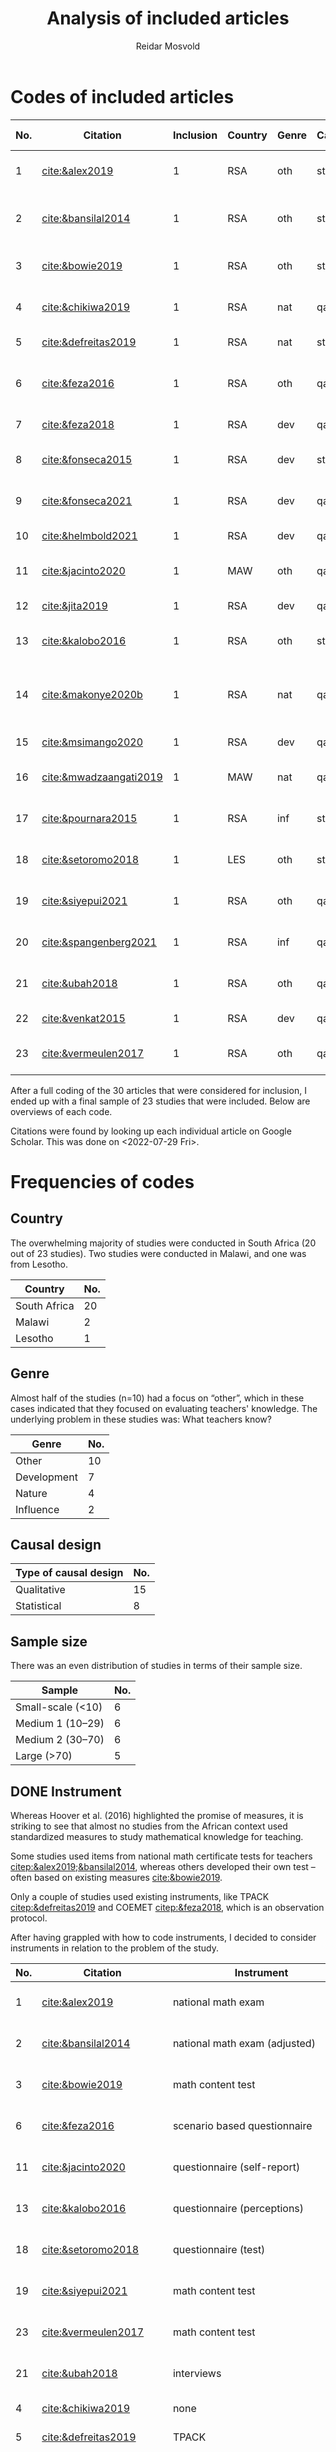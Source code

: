 #+title: Analysis of included articles
#+author: Reidar Mosvold

* Codes of included articles
| No. | Citation               | Inclusion | Country | Genre | Causal | Sample   | Instrument                          | Level | Teachers | Problem                         | Comment                                                   | Cited by |
|-----+------------------------+-----------+---------+-------+--------+----------+-------------------------------------+-------+----------+---------------------------------+-----------------------------------------------------------+----------|
|   1 | [[cite:&alex2019]]         |         1 | RSA     | oth   | sta    | md2(40)  | national math exam                  | all   | fut      | What teachers know?             |                                                           |        7 |
|   2 | [[cite:&bansilal2014]]     |         1 | RSA     | oth   | sta    | lrg(253) | national math exam (adjusted)       | sec   | prc      | What teachers know?             | Reports concern with poor knowledge                       |       71 |
|   3 | [[cite:&bowie2019]]        |         1 | RSA     | oth   | sta    | lrg(770) | math content test                   | prm   | fut      | What teachers know?             | Concern with poor knowledge                               |       16 |
|   4 | [[cite:&chikiwa2019]]      |         1 | RSA     | nat   | qal    | sma(1)   | none                                | prm   | exp      | What relationships?             | Aspects of MKT are interconnected                         |        7 |
|   5 | [[cite:&defreitas2019]]    |         1 | RSA     | nat   | sta    | lrg(93)  | TPACK                               | mid   | prc      | What relationships?             | TPACK                                                     |       19 |
|   6 | [[cite:&feza2016]]         |         1 | RSA     | oth   | qal    | md1(17)  | scenario based questionnaire        | prm   | prc      | What teachers know?             | Claims about influence, but only study what teachers know |       11 |
|   7 | [[cite:&feza2018]]         |         1 | RSA     | dev   | qal    | md1(14)  | COEMET                              | prm   | prc      | What PD?                        | Development of knowledge                                  |        1 |
|   8 | [[cite:&fonseca2015]]      |         1 | RSA     | dev   | sta    | lrg(108) | math content test                   | mid   | fut      | What PD?                        | Improving knowledge in ITE                                |        9 |
|   9 | [[cite:&fonseca2021]]      |         1 | RSA     | dev   | qal    | md2(62)  | self-report                         | prm   | fut      | What TE?                        | Content and pedagogical knowledge                         |        0 |
|  10 | [[cite:&helmbold2021]]     |         1 | RSA     | dev   | qal    | sma(6)   | questionnaire (self-report)         | prm   | prc      | What PD?                        | Influence of LS on knowledge                              |        0 |
|  11 | [[cite:&jacinto2020]]      |         1 | MAW     | oth   | qal    | sma(6)   | questionnaire (self-report)         | prm   | fut      | What teachers know?             | Understanding of MKT                                      |        6 |
|  12 | [[cite:&jita2019]]         |         1 | RSA     | dev   | qal    | lrg(125) | portfolio (self-report)             | all   | prc      | What PD?                        | Development of MKT                                        |        3 |
|  13 | [[cite:&kalobo2016]]       |         1 | RSA     | oth   | sta    | md2(66)  | questionnaire (perceptions)         | sec   | prc      | What teachers know?             | Knowledge of learners                                     |       11 |
|  14 | [[cite:&makonye2020b]]     |         1 | RSA     | nat   | qal    | md1(20)  | questionnaire/interview (test)      | ter   | exp      | What is MKT?                    | Develop framework for financial mathematics PCK           |        6 |
|  15 | [[cite:&msimango2020]]     |         1 | RSA     | dev   | qal    | md1(12)  | interviews (self-report)            | prm   | fut      | What TE?                        | Development of MKT                                        |        0 |
|  16 | [[cite:&mwadzaangati2019]] |         1 | MAW     | nat   | qal    | sma(2)   | observation/interview               | sec   | exp      | What is MKT?                    | MKT for geometric proof                                   |        0 |
|  17 | [[cite:&pournara2015]]     |         1 | RSA     | inf   | sta    | md1(21)  | math test (for learners!)           | sec   | prc      | Contribute to student learning? | Impact of MKT on learning                                 |       91 |
|  18 | [[cite:&setoromo2018]]     |         1 | LES     | oth   | sta    | md2(48)  | questionnaire (test)                | prm   | prc      | What teachers know?             | Focus on lack of knowledge                                |        4 |
|  19 | [[cite:&siyepui2021]]      |         1 | RSA     | oth   | qal    | md2(30)  | math content test                   | all   | fut      | What teachers know?             | Knowledge of future teachers                              |        0 |
|  20 | [[cite:&spangenberg2021]]  |         1 | RSA     | inf   | qal    | md1(12)  | observation/interview/documentation | sec   | prc      | What contributes to practice    | Influence of MKT on practice                              |        1 |
|  21 | [[cite:&ubah2018]]         |         1 | RSA     | oth   | qal    | md2(60)  | interviews                          | prm   | fut      | What teachers know?             | PSTs' MKT fractions                                       |       14 |
|  22 | [[cite:&venkat2015]]       |         1 | RSA     | dev   | qal    | sma(1)   | observations, interviews            | prm   | prc      | How MKT develops?               | Developing MKT in TE                                      |        3 |
|  23 | [[cite:&vermeulen2017]]    |         1 | RSA     | oth   | qal    | sma(3)   | math content test                   | prm   | prc      | What teachers know?             | MKT and students' misconceptions                          |       30 |

After a full coding of the 30 articles that were considered for inclusion, I ended up with a final sample of 23 studies that were included. Below are overviews of each code.

Citations were found by looking up each individual article on Google Scholar. This was done on <2022-07-29 Fri>.

* Frequencies of codes
** Country
The overwhelming majority of studies were conducted in South Africa (20 out of 23 studies). Two studies were conducted in Malawi, and one was from Lesotho. 

| Country      | No. |
|--------------+-----|
| South Africa |  20 |
| Malawi       |   2 |
| Lesotho      |   1 |

** Genre
Almost half of the studies (n=10) had a focus on “other”, which in these cases indicated that they focused on evaluating teachers' knowledge. The underlying problem in these studies was: What teachers know?

| Genre       | No. |
|-------------+-----|
| Other       |  10 |
| Development |   7 |
| Nature      |   4 |
| Influence   |   2 |

** Causal design

| Type of causal design | No. |
|-----------------------+-----|
| Qualitative           |  15 |
| Statistical           |   8 |

** Sample size
There was an even distribution of studies in terms of their sample size. 

| Sample            | No. |
|-------------------+-----|
| Small-scale (<10) |   6 |
| Medium 1 (10–29)  |   6 |
| Medium 2 (30–70)  |   6 |
| Large (>70)       |   5 |

** DONE Instrument
CLOSED: [2022-08-09 Tue 08:08]
# I have made another pass at the included articles with a focus on instruments, since the initial coding here was lacking. 
Whereas Hoover et al. (2016) highlighted the promise of measures, it is striking to see that almost no studies from the African context used standardized measures to study mathematical knowledge for teaching. 

Some studies used items from national math certificate tests for teachers [[citep:&alex2019;&bansilal2014]], whereas others developed their own test – often based on existing measures [[cite:&bowie2019]].
# It appears to me that most seem to focus on CCK, but this needs to be further investigated! 

Only a couple of studies used existing instruments, like TPACK [[citep:&defreitas2019]] and COEMET [[citep:&feza2018]], which is an observation protocol.

After having grappled with how to code instruments, I decided to consider instruments in relation to the problem of the study.

| No. | Citation               | Instrument                          | Problem                         |
|-----+------------------------+-------------------------------------+---------------------------------|
|   1 | [[cite:&alex2019]]         | national math exam                  | What teachers know?             |
|   2 | [[cite:&bansilal2014]]     | national math exam (adjusted)       | What teachers know?             |
|   3 | [[cite:&bowie2019]]        | math content test                   | What teachers know?             |
|   6 | [[cite:&feza2016]]         | scenario based questionnaire        | What teachers know?             |
|  11 | [[cite:&jacinto2020]]      | questionnaire (self-report)         | What teachers know?             |
|  13 | [[cite:&kalobo2016]]       | questionnaire (perceptions)         | What teachers know?             |
|  18 | [[cite:&setoromo2018]]     | questionnaire (test)                | What teachers know?             |
|  19 | [[cite:&siyepui2021]]      | math content test                   | What teachers know?             |
|  23 | [[cite:&vermeulen2017]]    | math content test                   | What teachers know?             |
|  21 | [[cite:&ubah2018]]         | interviews                          | What teachers know?             |
|   4 | [[cite:&chikiwa2019]]      | none                                | What relationships?             |
|   5 | [[cite:&defreitas2019]]    | TPACK                               | What relationships?             |
|   7 | [[cite:&feza2018]]         | COEMET                              | What PD?                        |
|   8 | [[cite:&fonseca2015]]      | math content test                   | What PD?                        |
|  10 | [[cite:&helmbold2021]]     | questionnaire (self-report)         | What PD?                        |
|  12 | [[cite:&jita2019]]         | portfolio (self-report)             | What PD?                        |
|   9 | [[cite:&fonseca2021]]      | self-report                         | What TE?                        |
|  15 | [[cite:&msimango2020]]     | interviews (self-report)            | What TE?                        |
|  14 | [[cite:&makonye2020b]]     | questionnaire/interview (test)      | What is MKT?                    |
|  16 | [[cite:&mwadzaangati2019]] | observation/interview               | What is MKT?                    |
|  17 | [[cite:&pournara2015]]     | math test (for learners!)           | Contribute to student learning? |
|  20 | [[cite:&spangenberg2021]]  | observation/interview/documentation | What contributes to practice    |
|  22 | [[cite:&venkat2015]]       | observations, interviews            | How MKT develops?               |

Among the studies of what teachers know, most included some kind of mathematics content test. A couple of these were drawing upon some kind of national mathematics certificate test for teachers [[citep:&alex2019;&bansilal2014]], whereas many developed their own tests, often based on existing measures or frameworks [[citep:&bowie2019]]. Whereas many instruments had a primary focus on mathematical content, a few included some kind of scenario or teaching context [[citep:&feza2016]]. Although most studies in this category involved some kind of content test, there was also an example that included a self-report questionnaire [[citep:&jacinto2020]], and one that involved a questionnaire that focused on participants' perceptions [[citep:&kalobo2016]].

Six studies explored what PD or TE influence mathematical knowledge for teaching. Most of these studies used instruments that involved some kind of self-report, either through interviews [[citep:&msimango2020]], questionnaires [[citep:&helmbold2021]], portfolios [[citep:&jita2019]] or self-report journals [[citep:&fonseca2021]]. One study applied a standardized observation protocol (COEMET) to assess practice [[citep:&feza2018]], and one study used a mathematics content test [[citep:&fonseca2015]].

The two studies that explored what mathematical knowledge for teaching is both used a combination of interviews with questionnaires or observations [[citep:&makonye2020b;&mwadzaangati2019]]. Amont the two studies that investigated relationships between different aspects of knowledge, one of these used a standardized TPACK instrument [[citep:&defreitas2019]]. A study of what contributes to student learning used mathematics learner tests [[citep:&pournara2015]], a study of what contributes to practice used a combination of observations, interviews and other documentation like lesson plans [[citep:&spangenberg2021]], whereas a study of how mathematical knowledge for teaching developes used a combination of observations of interviews [[citep:&venkat2015]].

*** DONE Focus on CCK (and some PCK)
CLOSED: [2022-08-09 Tue 08:53]
After having reviewed studies of what teachers know, it struck me that most of them seemed to emphasize CCK. I decided to check out this hypothesis further.

[[cite:&alex2019]] used the SLDCK test, which focused on pure mathematics domains like:
- financial maths
- probability
- data handling
- analytical geometry
- trigonometry
- euclidean geometry
They do not include any sample items, but they disclose that “SLDCK talks about teachers' own understanding of the content they are expected to teach at a particular grade level” (p. 5), which indicates that the focus is on CCK.

[[cite:&bansilal2014]] used a shortened version of the “National Senior Certificate March 2010 supplementary examination” (p. 39). Items focused on:
- quadratic equations and inequalities
- patterns
- hyperbolic function
- parabolic function
- finding derivatives using rules
- optimisation
- linear programming
In the text, they illustrate that items involve regular mathematics problems like solving inequalities like $7x^2 + 18x - 9 > 0$, solving quadratic equations like $2x^2+3x-7=0$, and the like. Again, the focus appears to be on CCK.

[[cite:&bowie2019]] had items on:
- numbers and operations
- rational numbers
- patterns, functions and algebra
- geometry
- measurement
Again, sample items that are given indicate a focus on CCK. Some examples of items are to calculate $700-292$ and “Fill in the number to make the number sentence true $623-298=622-\Hsquare$” (p. 292).

[[cite:&setoromo2018]] refer directly to the categories of CCK, SCK, and KCT. Example items of CCK include: “List/Write down the even numbers that are between 1–20 in the space below” (p. 5) and “Write the following in number symbol: two hundred and fifty five” (p. 6). A follow up of the latter involved division with space to show their calculations. Example of an item that was categorized as SCK was: “What would you do when you have planned an activity for learners to count 5 objects and you discover that some learners find the task too easy?” (p. 7). An example KCT item is (p. 8):

#+begin_quote
For the statement below circle the response which you think is correct. When learners are given objects to count, the following common errors are likely to occur.

A. Learners will count without arranging objects sequentially.
B. They wil not skip some objects.
C. They may not be able to tell the total number of the objects.
D. They may continue counting endlessly.
E. They may repeatedly point at the same objects when counting. 
#+end_quote

[[cite:&siyepui2021]] included items that were intended to “assess students' understanding in developing conjectures for the total surface area of a cylinder” (p. 4), “assess pre-service teachers' understanding of the application of the formula for the total surface area of a cylinder” (p. 4), “assess pre-service teachers' understanding of basic concepts in solids” (p. 5), “assess pre-service student teachers' understanding of the formulae for calculating the areas of triangles and rectangles” (p. 5), and “assess pre-service student teachers' understanding of key concepts that determine formulae for the area of a cone ...” (p. 6). Although such items (in particular the last few) could be SCK items, the information given in the text indicates that all of these items were mostly CCK items. For instance, the authors report that several students understood how the area of a cone could be represented by a certain formula, but most students “could not calculate the total surface area of a cone correctly” (p. 11). This indicates that the items were focusing on CCK more than on SCK.

[[cite:&vermeulen2017]] also seem to include mostly CCK items. An example is (p. 144):

#+begin_quote
Alan started a problem with a one-digit number. He multiplied the number by 3, added 8, divided by 2 and subtracted 6, and got the same number he started with. What was the number Alan started with? (Show all working out)

a. 2
b. 4
c. 6
d. 8
#+end_quote

** Level and teachers

| Level         | No. |
|---------------+-----|
| Primary       |  12 |
| Middle school |   2 |
| Secondary     |   5 |
| Tertiary      |   1 |
| All           |   3 |

| Teachers             | No. |
|----------------------+-----|
| Future teachers      |   8 |
| Practicing teachers  |  12 |
| Experienced teachers |   3 |

** Problem
Almost half of the studies were studies on what teachers know, and these studies tended to report on insufficient knowledge among teachers. 

| Problem                         | No. |
|---------------------------------+-----|
| What teachers know?             |  10 |
| What PD?                        |   4 |
| What TE?                        |   2 |
| What relationships?             |   2 |
| What is MKT?                    |   2 |
| Contribute to student learning? |   1 |
| What contributes to practice?   |   1 |
| How MKT develops?               |   1 |

* References and frameworks
After having completed coding, I decided to consider what theoretical framework or foundations that were used in studies.

Below, I use 0 or 1 to indicate if studies have unclear or theoretical framework (on MKT), and I then use 1 to indicate if a particular framework is primary, and 2 to indicate if it is a secondary framework (mentioned).

| No. | Citation               | Clear | MKT | COACTIV | TPACK | APOS | PCK | TEDS-M |
|-----+------------------------+-------+-----+---------+-------+------+-----+--------|
|   1 | [[cite:&alex2019]]         |     1 |   1 |         |       |      |   2 |        |
|   2 | [[cite:&bansilal2014]]     |     1 |   2 |         |       |    1 |     |        |
|   3 | [[cite:&bowie2019]]        |     1 |   1 |         |       |      |     |      2 |
|   4 | [[cite:&chikiwa2019]]      |     1 |   1 |         |       |      |   2 |        |
|   5 | [[cite:&defreitas2019]]    |     1 |     |         |     1 |      |   2 |        |
|   6 | [[cite:&feza2016]]         |     0 |     |         |       |      |     |        |
|   7 | [[cite:&feza2018]]         |     0 |     |         |       |      |     |        |
|   8 | [[cite:&fonseca2015]]      |     0 |   2 |         |       |      |   2 |        |
|   9 | [[cite:&fonseca2021]]      |     0 |     |         |       |      |     |        |
|  10 | [[cite:&helmbold2021]]     |     0 |     |         |       |      |     |        |
|  11 | [[cite:&jacinto2020]]      |     1 |   1 |         |       |      |   2 |        |
|  12 | [[cite:&jita2019]]         |     0 |     |         |       |      |     |        |
|  13 | [[cite:&kalobo2016]]       |     0 |   3 |         |       |      |     |        |
|  14 | [[cite:&makonye2020b]]     |     1 |   2 |       1 |       |      |   2 |        |
|  15 | [[cite:&msimango2020]]     |     1 |   2 |       2 |       |      |   1 |      2 |
|  16 | [[cite:&mwadzaangati2019]] |     0 |   2 |         |       |      |     |        |
|  17 | [[cite:&pournara2015]]     |     0 |   2 |       2 |       |      |   2 |        |
|  18 | [[cite:&setoromo2018]]     |     1 |   1 |         |       |      |   2 |        |
|  19 | [[cite:&siyepui2021]]      |     1 |   1 |         |       |      |   2 |        |
|  20 | [[cite:&spangenberg2021]]  |     1 |   1 |         |       |      |   2 |        |
|  21 | [[cite:&ubah2018]]         |     1 |     |         |       |    1 |     |        |
|  22 | [[cite:&venkat2015]]       |     0 |     |         |       |      |     |        |
|  23 | [[cite:&vermeulen2017]]    |     1 |   1 |         |       |      |   2 |        |

In summary, 13 out of the 23 studies was specific about their theoretical framework, whereas 10 did not have a clear framework, or were unclear about how they conceptualized mathematical knowledge for teaching.

For those who presented a clear theoretical framework, below is an overview of the primary and secondary theoretical frameworks:

| Frameworks | Primary | Secondary |
|------------+---------+-----------|
| MKT        |       8 |         6 |
| PCK        |       1 |        11 |
| COACTIV    |       1 |         2 |
| APOS       |       2 |           |
| TEDS-M     |         |         2 |
| TPACK      |       1 |           |

In other words, the by far most studies in this literature review had the MKT framework of Ball et al. (2008) as their primary theoretical framework, and several also emphasized this framwork when presenting their theoretical framework, although it was not their primary framework. Only one study had PCK as a theoretical framework [[citep:&msimango2020]], and they used the /Clearly/ PCK framework by Chick et al. (2006), but almost half of the studies emphasized the conceptualization of PCK (mostly with reference to Shulman). Almost all of the studies that had MKT as a primary framework emphasized its connections with Shulman's (1986, 1987) conceptualization of PCK. One study had COACTIV as their primary theoretical framework [[citep:&makonye2020b]], whereas two referred to this. Two studies applied the APOS theory of Dubinsky (1991) as their primary theoretical framework [[citep:&bansilal2014;&ubah2018]], whereas one used TPACK as their primary framework [[cite:&defreitas2019]]. Two studies gave prominence to the TEDS-M framework, but none of the studies in this review used it as a primary framework. 
# Caveat: Although studies were included in this review and thus considered to be about mathematical knowledge for teaching, they do not necessarily consider themselves to be studies of MKT. Comments about “unclear” framework thus need to be carefully formulated in the paper!

** Alex (2019)
- Shulman (1986)
- Ball et al. (2008)
- Pasley (2011)
# Clearly MKT

** Bansilal et al. (2014)  
- Ball et al. (2008)
- Dubinsky, APOS theory (Trigueros & Martinez-Planell, 2010)
- Steinbring (1998)
- Shulman (1986)
# Clearly APOS, but also emphasis on MKT

** Bowie et al. (2019)
- LMT, Ball et al. (2008)
- TEDS-M, Blomeke & Delaney (2012)
- Ma (1999)
# Clearly MKT

** Chikiwa et al. (2019)
- MKfT/MKT, Ball et al. (2008)
- Shulman (1986, 1987)
# Clearly MKT (MKfT)

** de Freitas & Spangenberg (2019)
- TPACK, Mishra & Koehler (2006)
- Shulman (1986)
# Clearly TPACK

** Feza (2016)
- Spaull & Kotze (2014)
- Venkat & Spaull (2015)
- Feza & Diko (2013)
# Weakly formulated framework!

** Feza (2018)
- Venkat & Spaull (2015)
# Again unclear framework

** Fonseca & Petersen (2015)
- MKT, Ball et al. (2008)
- Shulman (1986, 1987)
- Tatto et al. (2012)
- Quian & Youngs (2013)
# Unclear what is the framework, but MKT appears prominent

** Fonseca (2021)
- Chapman (2015)
- mathematics proficiency, Kilpatrick et al. (2001)
# Unclear again, no references to Shulman or Ball

** Helmbold et al. (2021)
- Venkat & Spraull (2015) is references
# Very unclear framework, Lesson Study?
# No Ball or Shulman references

** Jacinto & Jakobsen (2020)
- Ball et al. (2008)
- Shulman (1986)

** Jita (2019)
- Venkat & Spraull (2015)
- Theory of peer observation process (Bell, 2002)
# Unclear framework on MKT

** Kalobo (2016)
- Statistical literacy
# Unclear framework!
# Ball et al. (2008) briefly referenced

** Makonye (2020)
- COACTIV, Baumert et al. (2010)
- Shulman (1986)
- Ball et al. (2008)
# Clearly loacted in COACTIV

** Msimango et al. (2020)
- Clearly PCK, Chick et al. (2006)
- TEDS-M, Tatto et al. (2008)
- Baumert et al. (2010)
- Ball et al. (2008)

** Mwadzaangati & Kazima (2019)
- problem solving, Polya (1945)
- Stylianides & Ball (2008)
- Adler (2010)
# Unclear framework on MKT, but focus on problem solving and Polya

** Pournara (2015)
Unclear conception of MKT, but literature review covers:
- Shulman (1986, 1987)
- Ball et al. (2008)
- Adler & Davis (2006)
- Krauss et al. (2008)
- etc.

** Setoromo et al. (2018)
- Shulman (1986)
- MKT, Ball et al. (2008)
# Clearly presented framework on MKT

** Siyepui & Vimbelo (2021)
- MKT, Ball et al. (2008)
- Shulman (1986, 1987)
# Clearly MKT framework

** Spangenberg (2021)
- MKT, Hill et al. (2008)
- PCK, Shulman (1986, 1987)
# Clearly framed in MKT model of Hill et al. (2008)
# Interestingly, Ball et al. (2008) is not referenced at all!

** Ubah & Bansilal (2018)
- APOS theory, Dubinsky (1991)
# Clearly defined theoretical framework

** Venkat (2015)
- Mathematical practices
# Unclar framework on MKT

** Vermeulen & Meyer (2017)
- MKT, Ball et al. (2008)
- Shulman (1987)
# Clearly framed in MKT  

* References
bibliographystyle:bath
bibliography:mktafrica.bib
